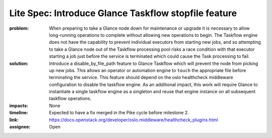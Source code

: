 Lite Spec: Introduce Glance Taskflow stopfile feature
-----------------------------------------------------

:problem: When preparing to take a Glance node down for maintenance or upgrade
          it is necessary to allow long-running operations to complete without
          allowing new operations to begin. The Taskflow engine does not have
          the capability to prevent individual executors from starting new
          jobs, and so attempting to take a Glance node out of the Taskflow
          processing pool risks a race condition with that executor starting a
          job just before the service is terminated which could cause the Task
          processing to fail.

:solution: Introduce a disable_by_file_path feature to Glance Taskflow which
           will prevent the node from picking up new jobs. This allows an
           operator or automation engine to ``touch`` the appropriate file
           before terminating the service. This feature should depend on the
           oslo healthcheck middleware configuration to disable the taskflow
           engine. As an additional impact, this work will require Glance to
           instantiate a single taskflow engine as a singleton and reuse that
           engine instance on all subsequent taskflow operations.

:impacts: None

:timeline: Expected to have a fix merged in the Pike cycle before milestone 2.

:link: https://docs.openstack.org/developer/oslo.middleware/healthcheck_plugins.html

:assignee: Open
